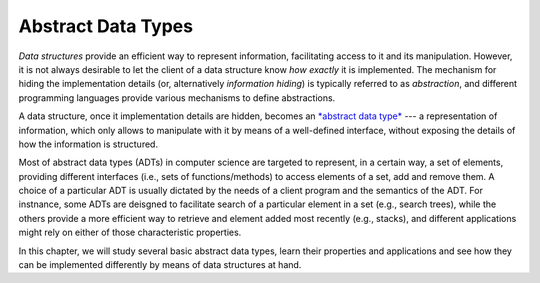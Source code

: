 .. -*- mode: rst -*-

Abstract Data Types
===================

*Data structures* provide an efficient way to represent information, facilitating access to it and its manipulation. However, it is not always desirable to let the client of a data structure know *how exactly* it is implemented. The mechanism for hiding the implementation details (or, alternatively *information hiding*) is typically referred to as *abstraction*, and different programming languages provide various mechanisms to define abstractions.

A data structure, once it implementation details are hidden, becomes an `*abstract data type* <https://en.wikipedia.org/wiki/Abstract_data_type>`_ --- a representation of information, which only allows to manipulate with it by means of a well-defined interface, without exposing the details of how the information is structured.

Most of abstract data types (ADTs) in computer science are targeted to represent, in a certain way, a set of elements, providing different interfaces (i.e., sets of functions/methods) to access elements of a set, add and remove them. A choice of a particular ADT is usually dictated by the needs of a client program and the semantics of the ADT. For instnance, some ADTs are deisgned to facilitate search of a particular element in a set (e.g., search trees), while the others provide a more efficient way to retrieve and element added most recently (e.g., stacks), and different applications might rely on either of those characteristic properties.

In this chapter, we will study several basic abstract data types, learn their properties and applications and see how they can be implemented differently by means of data structures at hand.
